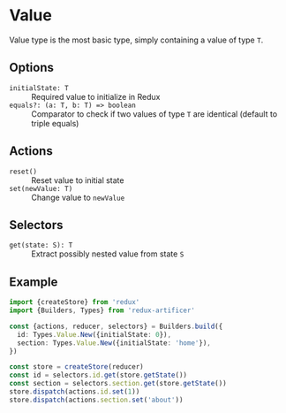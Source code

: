 * Value
Value type is the most basic type, simply containing a value of type =T=.

** Options
- =initialState: T= :: Required value to initialize in Redux
- =equals?: (a: T, b: T) => boolean= :: Comparator to check if two values of type =T= are identical (default to triple equals)

** Actions
- =reset()= :: Reset value to initial state
- =set(newValue: T)= :: Change value to =newValue=

** Selectors
- =get(state: S): T= :: Extract possibly nested value from state =S=

** Example
#+BEGIN_SRC typescript
import {createStore} from 'redux'
import {Builders, Types} from 'redux-artificer'

const {actions, reducer, selectors} = Builders.build({
  id: Types.Value.New({initialState: 0}),
  section: Types.Value.New({initialState: 'home'}),
})

const store = createStore(reducer)
const id = selectors.id.get(store.getState())
const section = selectors.section.get(store.getState())
store.dispatch(actions.id.set(1))
store.dispatch(actions.section.set('about'))
#+END_SRC
